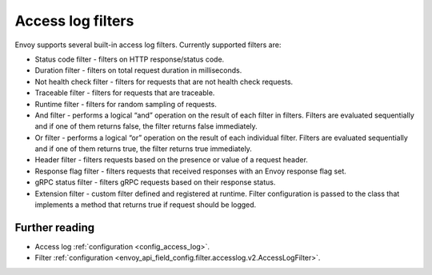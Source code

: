 .. _arch_overview_access_log_filters:

Access log filters
==================

Envoy supports several built-in access log filters. Currently supported filters are:

* Status code filter - filters on HTTP response/status code.
* Duration filter - filters on total request duration in milliseconds.
* Not health check filter - filters for requests that are not health check requests.
* Traceable filter - filters for requests that are traceable.
* Runtime filter - filters for random sampling of requests.
* And filter - performs a logical “and” operation on the result of each filter in filters.
  Filters are evaluated sequentially and if one of them returns false, the filter returns false
  immediately.
* Or filter - performs a logical “or” operation on the result of each individual filter.
  Filters are evaluated sequentially and if one of them returns true, the filter returns true
  immediately.
* Header filter - filters requests based on the presence or value of a request header.
* Response flag filter - filters requests that received responses with an Envoy response flag set.
* gRPC status filter - filters gRPC requests based on their response status.
* Extension filter - custom filter defined and registered at runtime. Filter configuration is passed
  to the class that implements a method that returns true if request should be logged.


Further reading
---------------

* Access log :ref:`configuration <config_access_log>`.
* Filter :ref:`configuration <envoy_api_field_config.filter.accesslog.v2.AccessLogFilter>`.
